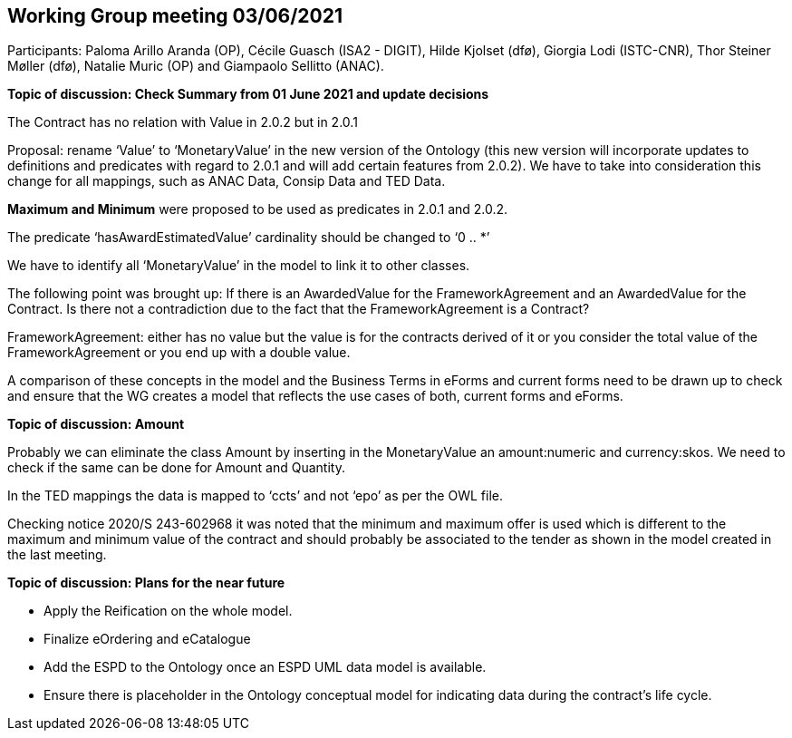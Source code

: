 == Working Group meeting 03/06/2021

Participants: Paloma Arillo Aranda (OP), Cécile Guasch (ISA2 - DIGIT), Hilde Kjolset (dfø), Giorgia Lodi (ISTC-CNR), Thor Steiner Møller (dfø), Natalie Muric (OP) and Giampaolo Sellitto (ANAC).

**Topic of discussion: Check Summary from 01 June 2021 and update decisions**

The Contract has no relation with Value in 2.0.2 but in 2.0.1

Proposal: rename ‘Value’ to ‘MonetaryValue’ in the new version of the Ontology (this new version will incorporate updates to definitions and predicates with regard to 2.0.1 and will add certain features from 2.0.2). We have to take into consideration this change for all mappings, such as ANAC Data, Consip Data and TED Data.

**Maximum and Minimum** were proposed to be used as predicates in 2.0.1 and 2.0.2.

The predicate ‘hasAwardEstimatedValue’ cardinality should be changed to ‘0 .. *’

We have to identify all ‘MonetaryValue’ in the model to link it to other classes.

The following point was brought up: If there is an AwardedValue for the FrameworkAgreement and an AwardedValue for the Contract. Is there not a contradiction due to the fact that the FrameworkAgreement is a Contract?

FrameworkAgreement: either has no value but the value is for the contracts derived of it or you consider the total value of the FrameworkAgreement or you end up with a double value.

A comparison of these concepts in the model and the Business Terms in eForms and current forms need to be drawn up to check and ensure that the WG creates a model that reflects the use cases of both, current forms and eForms.

**Topic of discussion: Amount**

Probably we can eliminate the class Amount by inserting in the MonetaryValue an amount:numeric and currency:skos. We need to check if the same can be done for Amount and Quantity.

In the TED mappings the data is mapped to ‘ccts’ and not ‘epo’ as per the OWL file.

Checking notice 2020/S 243-602968 it was noted that the minimum and maximum offer is used which is different to the maximum and minimum value of the contract and should probably be associated to the tender as shown in the model created in the last meeting.

**Topic of discussion: Plans for the near future**

* Apply the Reification on the whole model.

* Finalize eOrdering and eCatalogue

* Add the ESPD to the Ontology once an ESPD UML data model is available.

* Ensure there is placeholder in the Ontology conceptual model for indicating data during the contract’s life cycle.